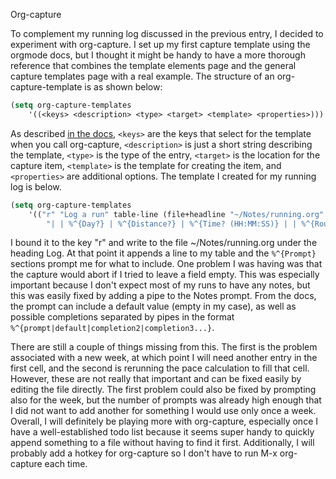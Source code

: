 Org-capture

To complement my running log discussed in the previous entry, I decided to experiment with org-capture.
I set up my first capture template using the orgmode docs, but I thought it might be handy to have a 
more thorough reference that combines the template elements page and the general capture templates page
with a real example. The structure of an org-capture-template is as shown below:

#+BEGIN_SRC emacs-lisp
(setq org-capture-templates
    '((<keys> <description> <type> <target> <template> <properties>)))
#+END_SRC

As described [[https://orgmode.org/manual/Template-elements.html#Template-elements][in the docs]], =<keys>= are the keys that select for the template when you call org-capture, 
=<description>= is just a short string describing the template, =<type>= is the type of the entry, 
=<target>= is the location for the capture item, =<template>= is the template for creating the item,
and =<properties>= are additional options. The template I created for my running log is below.

#+BEGIN_SRC emacs-lisp
(setq org-capture-templates
    '(("r" "Log a run" table-line (file+headline "~/Notes/running.org" "Log")
        "| | %^{Day?} | %^{Distance?} | %^{Time? (HH:MM:SS)} | | %^{Route?} | %^{Notes | } |")))
#+END_SRC

I bound it to the key "r" and write to the file ~/Notes/running.org under the heading Log. At that
point it appends a line to my table and the =%^{Prompt}= sections prompt me for what to include.  
One problem I was having was that the capture would abort if I tried to leave a field empty. This 
was especially important because I don't expect most of my runs to have any notes, but this was 
easily fixed by adding a pipe to the Notes prompt. From the docs, the prompt can include a 
default value (empty in my case), as well as possible completions separated by pipes in the format
=%^{prompt|default|completion2|completion3...}=.

There are still a couple of things missing from this. The first is the problem associated with a 
new week, at which point I will need another entry in the first cell, and the second is rerunning
the pace calculation to fill that cell. However, these are not really that important and can be 
fixed easily by editing the file directly. The first problem could also be fixed by prompting also 
for the week, but the number of prompts was already high enough that I did not want to add another for
something I would use only once a week. Overall, I will definitely be playing more with org-capture,
especially once I have a well-established todo list because it seems super handy to quickly append 
something to a file without having to find it first. Additionally, I will probably add a hotkey for
org-capture so I don't have to run M-x org-capture each time.
